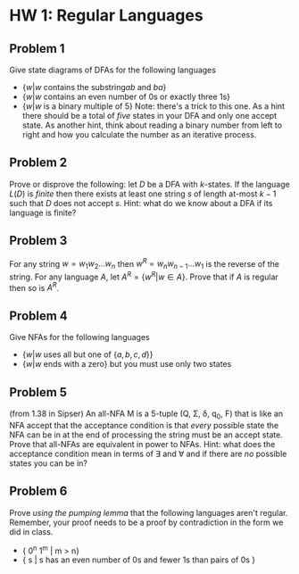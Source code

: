 * HW 1: Regular Languages
** Problem 1 
   Give state diagrams of DFAs for the following languages
   + $\{ w | w \text{ contains the substring} ab \text{ and } ba  \}$
   + $\{ w | w \text{ contains an even number of 0s or exactly three 1s} \}$
   + $\{ w | w \text{ is a binary multiple of 5} \}$ Note: there's a trick to this one. As a hint there should be a total of /five/ states in your DFA and only one accept state. As another hint, think about reading a binary number from left to right and how you calculate the number as an iterative process.
** Problem 2
   Prove or disprove the following: let $D$ be a DFA with $k$-states. If the language $L(D)$ is /finite/ then there exists at least one string $s$ of length at-most $k-1$ such that $D$ does not accept  $s$. Hint: what do we know about a DFA if its language is finite?
** Problem 3
   For any string $w=w_1 w_2 \ldots w_n$ then $w^R = w_n w_{n-1} \ldots w_1$ is the reverse of the string. For any language $A$, let $A^R = \{ w^R | w \in A \}$. Prove that if $A$ is regular then so is $A^R$. 
** Problem 4
   Give NFAs for the following languages 
   + $\{ w | w \text{ uses all but one of } \{a,b,c,d\} \}$
   + $\{ w | w \text{ ends with a zero} \}$ but you must use only two states
** Problem 5
   (from 1.38 in Sipser) An all-NFA M is a 5-tuple (Q, \Sigma, \delta, q_0, F) that is like an NFA accept that the acceptance condition is that /every/ possible state the NFA can be in at the end of processing the string must be an accept state. Prove that all-NFAs are equivalent in power to NFAs. Hint: what does the acceptance condition mean in terms of \exists and \forall and if there are /no/ possible states you can be in?
** Problem 6
   Prove /using the pumping lemma/ that the following languages aren't regular. Remember, your proof needs to be a proof by contradiction in the form we did in class. 
  + { 0^n 1^m | m > n}
  + { s | s has an even number of 0s and fewer 1s than pairs of 0s }

